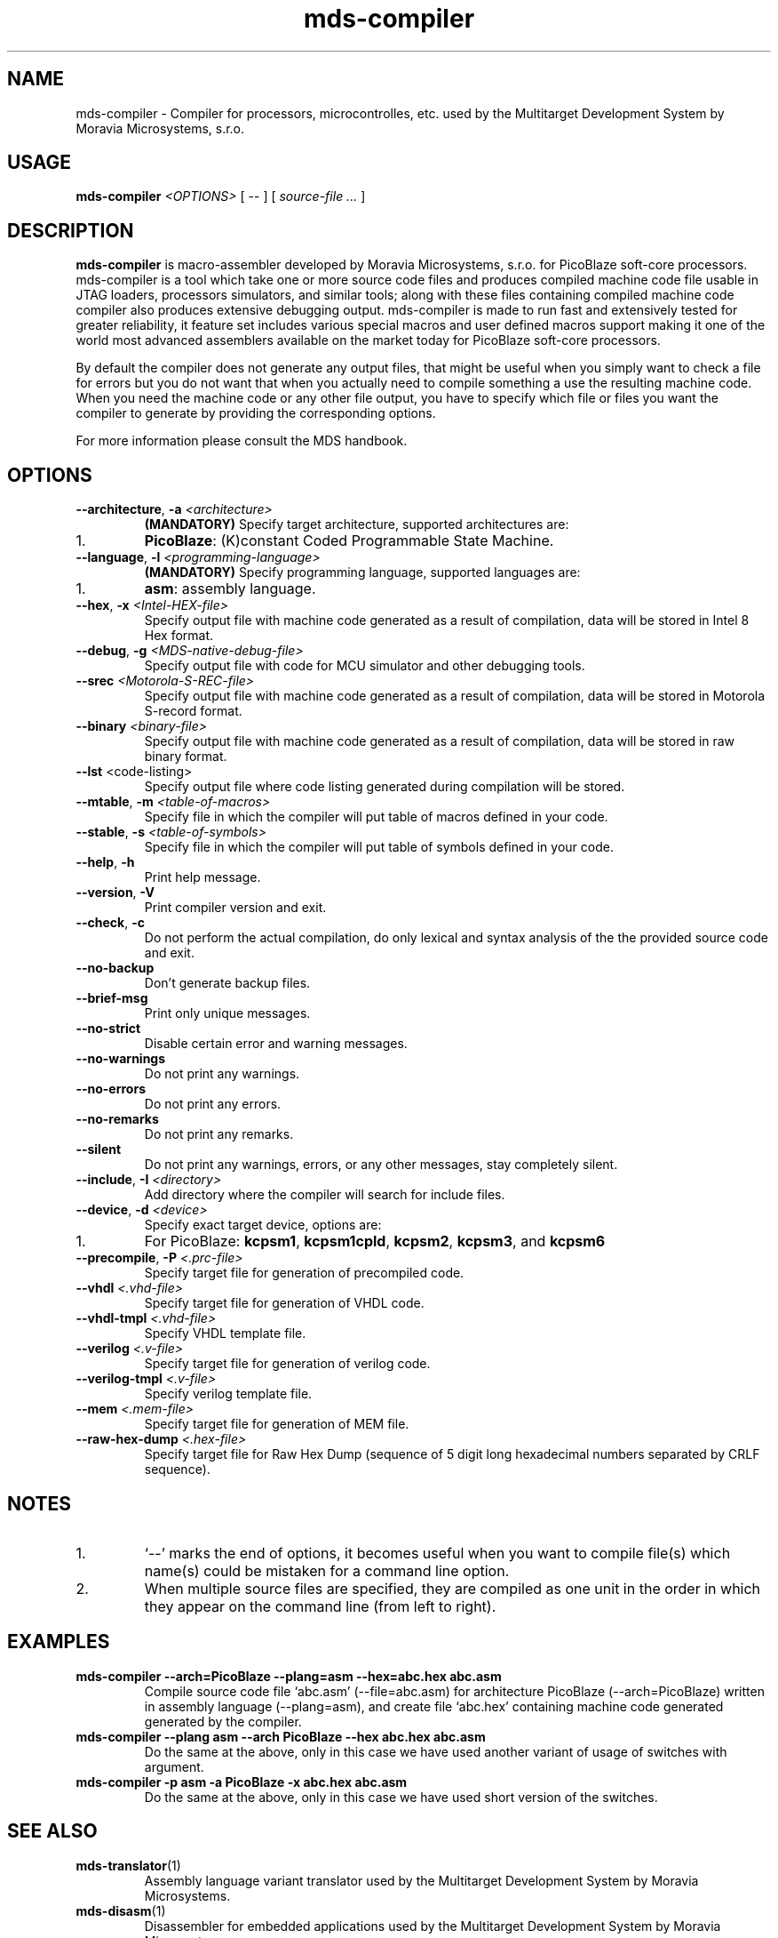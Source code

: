 .\" ====================================================================================================================
.\"
.\"  M   M  OO  RRR    A   V   V III   A      M   M III  OOO  RRR   OO   SSSS Y   Y  SSSS TTTTT EEEEE M   M  SSSS
.\"  MM MM O  O R  R  A A  V   V  I   A A     MM MM  I  O     R  R O  O S      Y Y  S       T   E     MM MM S
.\"  M M M O  O RRR  A   A V   V  I  A   A    M M M  I  O     RRR  O  O  SS     Y    SS     T   EEEEE M M M  SS
.\"  M   M O  O RR   AAAAA  V V   I  AAAAA    M   M  I  O     RR   O  O    SS   Y      SS   T   E     M   M    SS
.\"  M   M O  O R R  A   A  V V   I  A   A    M   M  I  O     R R  O  O      S  Y        S  T   E     M   M      S
.\"  M   M  OO  R  R A   A   V   III A   A    M   M III  OOO  R  R  OO   SSSS   Y    SSSS   T   EEEEE M   M  SSSS
.\"
.\" (C) copyright 2014 Moravia Microsystems, s.r.o.
.\"     trida Kpt. Jarose 1946/35, 602 00 Brno, CZ, European Union
.\"     http://www.moravia-microsystems.com
.\"
.\" ====================================================================================================================

.TH "mds-compiler" "1" "December 2014" "User Commands"
.SH NAME
mds-compiler \- Compiler for processors, microcontrolles, etc. used by the Multitarget Development System by Moravia
Microsystems, s.r.o.
.SH USAGE
.B mds\-compiler
.I <OPTIONS>
[ -- ]
[
.I source\-file ...
]

.SH DESCRIPTION
\fB mds\-compiler\fR is macro-assembler developed by Moravia Microsystems, s.r.o. for PicoBlaze soft-core processors.
mds-compiler is a tool which take one or more source code files and produces compiled machine code file usable in JTAG
loaders, processors simulators, and similar tools; along with these files containing compiled machine code compiler also
produces extensive debugging output. mds-compiler is made to run fast and extensively tested for greater reliability, it
feature set includes various special macros and user defined macros support making it one of the world most advanced
assemblers available on the market today for PicoBlaze soft-core processors.

By default the compiler does not generate any output files, that might be useful when you simply want to check a file for errors but you do not want that when you actually need to compile something a use the resulting machine code. When you need the machine code or any other file output, you have to specify which file or files you want the compiler to generate by providing the corresponding options.

For more information please consult the MDS handbook.

.SH OPTIONS
.TP
\fB\-\-architecture\fR, \fB\-a\fI <architecture>\fR
\fB(MANDATORY)\fR Specify target architecture, supported architectures are:
.IP 1.
\fBPicoBlaze\fR: (K)constant Coded Programmable State Machine.
.TP
\fB\-\-language\fR, \fB\-l\fI <programming\-language>\fR
\fB(MANDATORY)\fR Specify programming language, supported languages are:
.IP 1.
\fBasm\fR: assembly language.
.TP
\fB\-\-hex\fR, \fB\-x\fI <Intel\-HEX\-file>\fR
Specify output file with machine code generated as a result of compilation, data will be stored in Intel 8 Hex format.
.TP
\fB\-\-debug\fR, \fB\-g\fI <MDS\-native\-debug\-file>\fR
Specify output file with code for MCU simulator and other debugging tools.
.TP
\fB\-\-srec\fI <Motorola\-S\-REC\-file>\fR
Specify output file with machine code generated as a result of compilation, data will be stored in Motorola S-record
format.
.TP
\fB\-\-binary\fI <binary\-file>\fR
Specify output file with machine code generated as a result of compilation, data will be stored in raw binary format.
.TP
\fB\-\-lst\fR <code\-listing>\fR
Specify output file where code listing generated during compilation will be stored.
.TP
\fB\-\-mtable\fR, \fB\-m\fI <table\-of\-macros>\fR
Specify file in which the compiler will put table of macros defined in your code.
.TP
\fB\-\-stable\fR, \fB\-s\fI <table\-of\-symbols>\fR
Specify file in which the compiler will put table of symbols defined in your code.
.TP
\fB\-\-help\fR, \fB\-h\fR
Print help message.
.TP
\fB\-\-version\fR, \fB\-V\fR
Print compiler version and exit.
.TP
\fB\-\-check\fR, \fB\-c\fR
Do not perform the actual compilation, do only lexical and syntax analysis of the the provided source code and exit.
.TP
\fB\-\-no\-backup\fR
Don't generate backup files.
.TP
\fB\-\-brief\-msg\fR
Print only unique messages.
.TP
\fB\-\-no\-strict\fR
Disable certain error and warning messages.
.TP
\fB\-\-no\-warnings\fR
Do not print any warnings.
.TP
\fB\-\-no\-errors\fR
Do not print any errors.
.TP
\fB\-\-no\-remarks\fR
Do not print any remarks.
.TP
\fB\-\-silent\fR
Do not print any warnings, errors, or any other messages, stay completely silent.
.TP
\fB\-\-include\fR, \fB\-I\fI <directory>\fR
Add directory where the compiler will search for include files.
.TP
\fB\-\-device\fR, \fB\-d\fI <device>\fR
Specify exact target device, options are:
.IP 1.
For PicoBlaze: \fBkcpsm1\fR, \fBkcpsm1cpld\fR, \fBkcpsm2\fR, \fBkcpsm3\fR, and \fBkcpsm6\fR
.TP
\fB\-\-precompile\fR, \fB\-P\fI <.prc\-file>\fR
Specify target file for generation of precompiled code.
.TP
\fB\-\-vhdl\fI <.vhd\-file>\fR
Specify target file for generation of VHDL code.
.TP
\fB\-\-vhdl\-tmpl\fI <.vhd\-file>\fR
Specify VHDL template file.
.TP
\fB\-\-verilog\fI <.v\-file>\fR
Specify target file for generation of verilog code.
.TP
\fB\-\-verilog\-tmpl\fI <.v\-file>\fR
Specify verilog template file.
.TP
\fB\-\-mem\fI <.mem\-file>\fR
Specify target file for generation of MEM file.
.TP
\fB\-\-raw\-hex\-dump\fI <.hex\-file>\fR
Specify target file for Raw Hex Dump (sequence of 5 digit long hexadecimal numbers separated by CRLF sequence).

.SH NOTES
.IP 1.
`--' marks the end of options, it becomes useful when you want to compile file(s) which name(s) could be mistaken for a
command line option.
.IP 2.
When multiple source files are specified, they are compiled as one unit in the order in which they appear on the command
line (from left to right).

.SH EXAMPLES
.TP
\fBmds-compiler --arch=PicoBlaze --plang=asm --hex=abc.hex abc.asm\fR
Compile source code file `abc.asm' (--file=abc.asm) for architecture PicoBlaze (--arch=PicoBlaze) written in assembly
language (--plang=asm), and create file `abc.hex' containing machine code generated generated by the compiler.
.TP
\fBmds-compiler --plang asm --arch PicoBlaze --hex abc.hex abc.asm\fR
Do the same at the above, only in this case we have used another variant of usage of switches with argument.
.TP
\fBmds-compiler -p asm -a PicoBlaze -x abc.hex abc.asm\fR
Do the same at the above, only in this case we have used short version of the switches.

.SH "SEE ALSO"
.TP
.BR mds-translator (1)
Assembly language variant translator used by the Multitarget Development System by Moravia Microsystems.
.TP
.BR mds-disasm (1)
Disassembler for embedded applications used by the Multitarget Development System by Moravia Microsystems.

.SH AUTHOR
(C) Moravia Microsystems, s.r.o.
.br
trida Kpt. Jarose 1946/35, CZ-602 00
.br
Brno, Czech Republic, European Union
.br
http://www.moravia-microsystems.com
